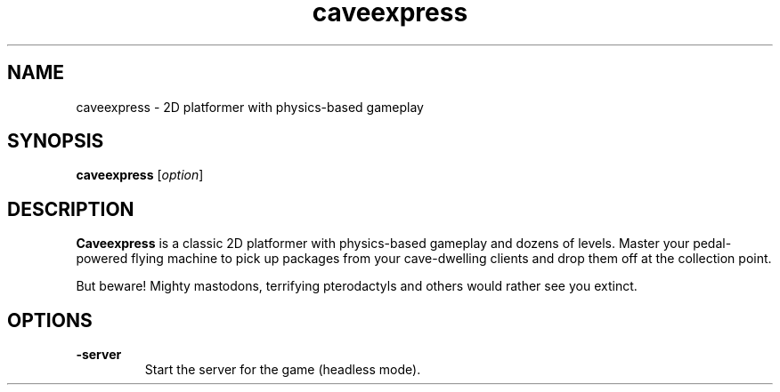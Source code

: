 .\" This man page was written by Markus Koschany in February 2015. It is provided
.\" under the GNU General Public License 3 or (at your option) any later version.
.TH caveexpress 6 "February 2015" "caveexpress" "games"
.SH NAME
caveexpress \- 2D platformer with physics-based gameplay
 
.SH SYNOPSIS
.PP
\fBcaveexpress\fR [\fIoption\fR]
.SH DESCRIPTION
\fBCaveexpress\fP is a classic 2D platformer with physics-based gameplay and dozens of levels.
Master your pedal-powered flying machine to pick up packages from your cave-dwelling clients
and drop them off at the collection point.
 
But beware! Mighty mastodons, terrifying pterodactyls and others would
rather see you extinct.
.SH OPTIONS
.TP
\fB\-server\fR
Start the server for the game (headless mode).

